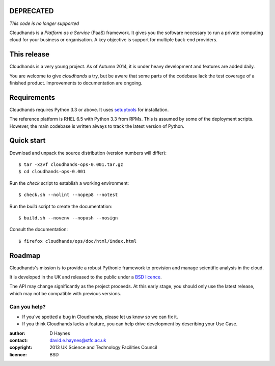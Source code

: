 ..  Titling
    ##++::==~~--''``

DEPRECATED
::::::::::
*This code is no longer supported*

Cloudhands is a `Platform as a Service` (PaaS) framework. It gives you the
software necessary to run a private computing cloud for your business or
organisation. A key objective is support for multiple back-end providers.

This release
::::::::::::

Cloudhands is a very young project. As of Autumn 2014, it is under
heavy development and features are added daily. 

You are welcome to give `cloudhands` a try, but be aware that some parts
of the codebase lack the test coverage of a finished product. Improvements
to documentation are ongoing.

Requirements
::::::::::::

Cloudhands requires Python 3.3 or above. It uses setuptools_ for installation.

The reference platform is RHEL 6.5 with Python 3.3 from RPMs. This is assumed
by some of the deployment scripts. However, the main codebase is written always
to track the latest version of Python.

Quick start
:::::::::::

Download and unpack the source distribution (version numbers will differ)::

    $ tar -xzvf cloudhands-ops-0.001.tar.gz
    $ cd cloudhands-ops-0.001

Run the `check` script to establish a working environment::

    $ check.sh --nolint --nopep8 --notest

Run the `build` script to create the documentation::

    $ build.sh --novenv --nopush --nosign

Consult the documentation::

    $ firefox cloudhands/ops/doc/html/index.html

Roadmap
:::::::

Cloudhands's mission is to provide a robust Pythonic framework to provision
and manage scientific analysis in the cloud.

It is developed in the UK and released to the public under a `BSD licence`_.

The API may change significantly as the project proceeds. At this early stage,
you should only use the latest release, which may not be compatible with
previous versions.

Can you help?
=============

* If you've spotted a bug in Cloudhands, please let us know so we can fix it.
* If you think Cloudhands lacks a feature, you can help drive development by
  describing your Use Case.


:author:    D Haynes
:contact:   david.e.haynes@stfc.ac.uk
:copyright: 2013 UK Science and Technology Facilities Council
:licence:   BSD

.. _setuptools: https://pypi.python.org/pypi/setuptools
.. _BSD licence: http://opensource.org/licenses/BSD-3-Clause
